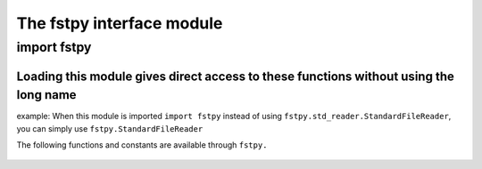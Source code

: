 The fstpy interface module
==========================

*************************
import fstpy
*************************

**Loading this module gives direct access to these functions without using the long name**
##########################################################################################

example: When this module is imported ``import fstpy`` instead of using ``fstpy.std_reader.StandardFileReader``, you can simply use ``fstpy.StandardFileReader``

The following functions and constants are available through ``fstpy.``
 
   .. automodule:: fstpy.__init__  
      :noindex: 
      :members: 

   .. automodule:: fstpy.apply_mask      
      :noindex:
      :members:

   .. automodule:: fstpy.csv_reader      
      :noindex:
      :members:
   
   .. automodule:: fstpy.csv_writer      
      :noindex:
      :members:

   .. automodule:: fstpy.dataframe_utils 
      :noindex: 
      :members:

   .. automodule:: fstpy.dataframe    
      :noindex:
      :members: 
   
   .. automodule:: fstpy.log    
      :noindex:
      :members: 
               
   .. automodule:: fstpy.recover_mask      
      :noindex:
      :members:

   .. automodule:: fstpy.std_dec
      :noindex:
      :members: 
      
   .. automodule:: fstpy.std_enc
      :noindex:
      :members:    

   .. automodule:: fstpy.std_io
      :noindex:
      :members:    

   .. automodule:: fstpy.std_reader
      :noindex:
      :members:  

   .. automodule:: fstpy.std_writer 
      :noindex:
      :members:

   .. automodule:: fstpy.utils       
      :noindex:
      :members:

